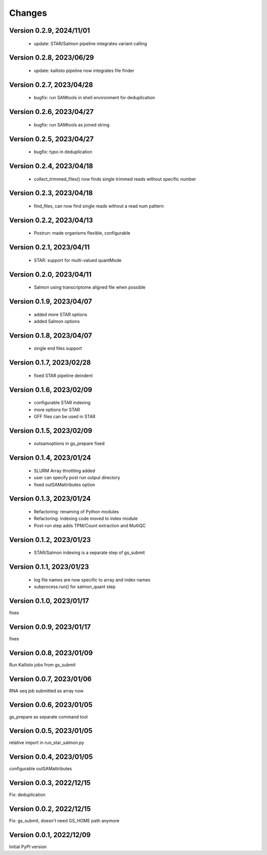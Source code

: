 Changes
=======

Version 0.2.9, 2024/11/01
-------------------------

  - update: STAR/Salmon pipeline integrates variant calling

Version 0.2.8, 2023/06/29
-------------------------

  - update: kallisto pipeline now integrates file finder

Version 0.2.7, 2023/04/28
-------------------------

  - bugfix: run SAMtools in shell environment for deduplication

Version 0.2.6, 2023/04/27
-------------------------

  - bugfix: run SAMtools as joined string

Version 0.2.5, 2023/04/27
-------------------------

  - bugfix: typo in deduplication

Version 0.2.4, 2023/04/18
-------------------------

  - collect_trimmed_files() now finds single trimmed reads without specific number

Version 0.2.3, 2023/04/18
-------------------------

  - find_files, can now find single reads without a read num pattern

Version 0.2.2, 2023/04/13
-------------------------

  - Postrun: made organisms flexible, configurable

Version 0.2.1, 2023/04/11
-------------------------

  - STAR: support for multi-valued quantMode

Version 0.2.0, 2023/04/11
-------------------------

  - Salmon using transcriptome aligned file when possible

Version 0.1.9, 2023/04/07
-------------------------

  - added more STAR options
  - added Salmon options

Version 0.1.8, 2023/04/07
-------------------------

  - single end files support

Version 0.1.7, 2023/02/28
-------------------------

  - fixed STAR pipeline deindent

Version 0.1.6, 2023/02/09
-------------------------

  - configurable STAR indexing
  - more options for STAR
  - GFF files can be used in STAR

Version 0.1.5, 2023/02/09
-------------------------

  - outsamoptions in gs_prepare fixed

Version 0.1.4, 2023/01/24
-------------------------

  - SLURM Array throttling added
  - user can specify post run output directory
  - fixed outSAMattributes option

Version 0.1.3, 2023/01/24
-------------------------

  - Refactoring: renaming of Python modules
  - Refactoring: indexing code moved to index module
  - Post-run step adds TPM/Count extraction and MultiQC

Version 0.1.2, 2023/01/23
-------------------------

  - STAR/Salmon indexing is a separate step of gs_submit

Version 0.1.1, 2023/01/23
-------------------------

  - log file names are now specific to array and index names
  - subprocess.run() for salmon_quant step

Version 0.1.0, 2023/01/17
-------------------------

fixes

Version 0.0.9, 2023/01/17
-------------------------

fixes

Version 0.0.8, 2023/01/09
-------------------------

Run Kallisto jobs from gs_submit

Version 0.0.7, 2023/01/06
-------------------------

RNA seq job submitted as array now

Version 0.0.6, 2023/01/05
-------------------------

gs_prepare as separate command tool

Version 0.0.5, 2023/01/05
-------------------------

relative import in run_star_salmon.py

Version 0.0.4, 2023/01/05
-------------------------

configurable outSAMattributes

Version 0.0.3, 2022/12/15
-------------------------

Fix: deduplication

Version 0.0.2, 2022/12/15
-------------------------

Fix: gs_submit, doesn't need GS_HOME path anymore

Version 0.0.1, 2022/12/09
-------------------------

Initial PyPI version
